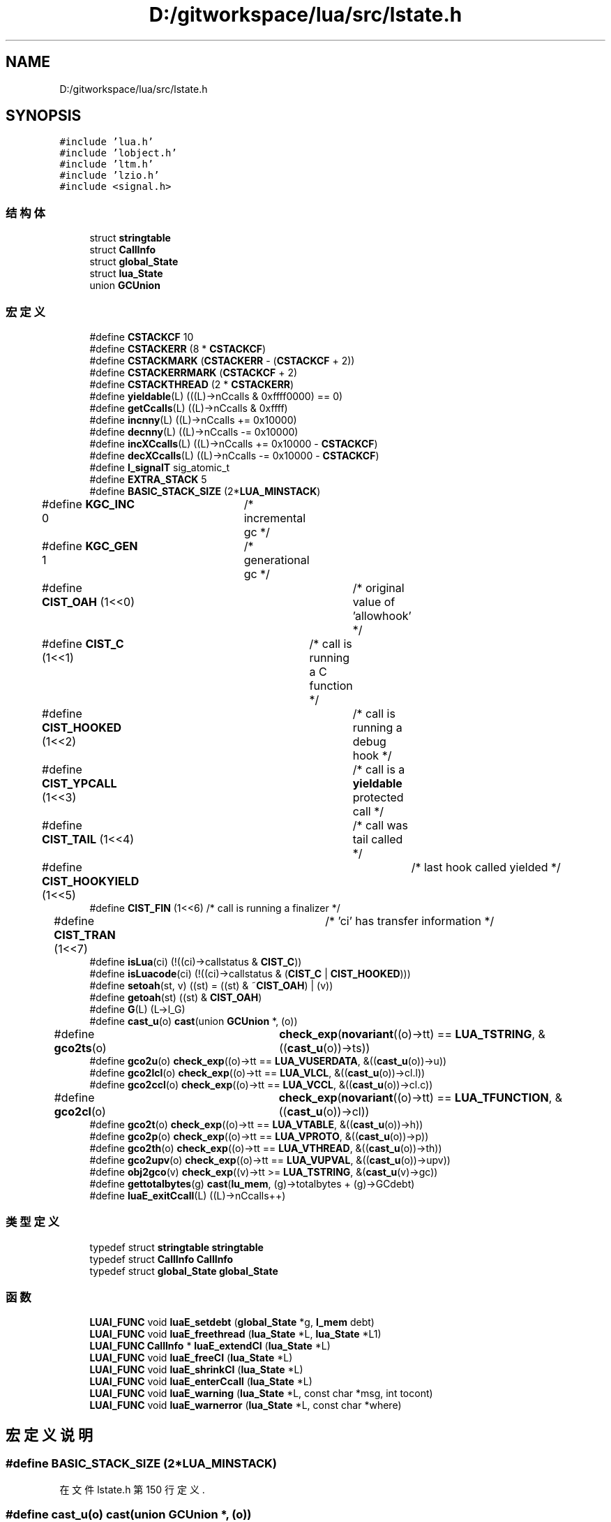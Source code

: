 .TH "D:/gitworkspace/lua/src/lstate.h" 3 "2020年 九月 8日 星期二" "Lua_Docmention" \" -*- nroff -*-
.ad l
.nh
.SH NAME
D:/gitworkspace/lua/src/lstate.h
.SH SYNOPSIS
.br
.PP
\fC#include 'lua\&.h'\fP
.br
\fC#include 'lobject\&.h'\fP
.br
\fC#include 'ltm\&.h'\fP
.br
\fC#include 'lzio\&.h'\fP
.br
\fC#include <signal\&.h>\fP
.br

.SS "结构体"

.in +1c
.ti -1c
.RI "struct \fBstringtable\fP"
.br
.ti -1c
.RI "struct \fBCallInfo\fP"
.br
.ti -1c
.RI "struct \fBglobal_State\fP"
.br
.ti -1c
.RI "struct \fBlua_State\fP"
.br
.ti -1c
.RI "union \fBGCUnion\fP"
.br
.in -1c
.SS "宏定义"

.in +1c
.ti -1c
.RI "#define \fBCSTACKCF\fP   10"
.br
.ti -1c
.RI "#define \fBCSTACKERR\fP   (8 * \fBCSTACKCF\fP)"
.br
.ti -1c
.RI "#define \fBCSTACKMARK\fP   (\fBCSTACKERR\fP \- (\fBCSTACKCF\fP + 2))"
.br
.ti -1c
.RI "#define \fBCSTACKERRMARK\fP   (\fBCSTACKCF\fP + 2)"
.br
.ti -1c
.RI "#define \fBCSTACKTHREAD\fP   (2 * \fBCSTACKERR\fP)"
.br
.ti -1c
.RI "#define \fByieldable\fP(L)   (((L)\->nCcalls & 0xffff0000) == 0)"
.br
.ti -1c
.RI "#define \fBgetCcalls\fP(L)   ((L)\->nCcalls & 0xffff)"
.br
.ti -1c
.RI "#define \fBincnny\fP(L)   ((L)\->nCcalls += 0x10000)"
.br
.ti -1c
.RI "#define \fBdecnny\fP(L)   ((L)\->nCcalls \-= 0x10000)"
.br
.ti -1c
.RI "#define \fBincXCcalls\fP(L)   ((L)\->nCcalls += 0x10000 \- \fBCSTACKCF\fP)"
.br
.ti -1c
.RI "#define \fBdecXCcalls\fP(L)   ((L)\->nCcalls \-= 0x10000 \- \fBCSTACKCF\fP)"
.br
.ti -1c
.RI "#define \fBl_signalT\fP   sig_atomic_t"
.br
.ti -1c
.RI "#define \fBEXTRA_STACK\fP   5"
.br
.ti -1c
.RI "#define \fBBASIC_STACK_SIZE\fP   (2*\fBLUA_MINSTACK\fP)"
.br
.ti -1c
.RI "#define \fBKGC_INC\fP   0	/* incremental gc */"
.br
.ti -1c
.RI "#define \fBKGC_GEN\fP   1	/* generational gc */"
.br
.ti -1c
.RI "#define \fBCIST_OAH\fP   (1<<0)	/* original value of 'allowhook' */"
.br
.ti -1c
.RI "#define \fBCIST_C\fP   (1<<1)	/* call is running a C function */"
.br
.ti -1c
.RI "#define \fBCIST_HOOKED\fP   (1<<2)	/* call is running a debug hook */"
.br
.ti -1c
.RI "#define \fBCIST_YPCALL\fP   (1<<3)	/* call is a \fByieldable\fP protected call */"
.br
.ti -1c
.RI "#define \fBCIST_TAIL\fP   (1<<4)	/* call was tail called */"
.br
.ti -1c
.RI "#define \fBCIST_HOOKYIELD\fP   (1<<5)	/* last hook called yielded */"
.br
.ti -1c
.RI "#define \fBCIST_FIN\fP   (1<<6)  /* call is running a finalizer */"
.br
.ti -1c
.RI "#define \fBCIST_TRAN\fP   (1<<7)	/* 'ci' has transfer information */"
.br
.ti -1c
.RI "#define \fBisLua\fP(ci)   (!((ci)\->callstatus & \fBCIST_C\fP))"
.br
.ti -1c
.RI "#define \fBisLuacode\fP(ci)   (!((ci)\->callstatus & (\fBCIST_C\fP | \fBCIST_HOOKED\fP)))"
.br
.ti -1c
.RI "#define \fBsetoah\fP(st,  v)   ((st) = ((st) & ~\fBCIST_OAH\fP) | (v))"
.br
.ti -1c
.RI "#define \fBgetoah\fP(st)   ((st) & \fBCIST_OAH\fP)"
.br
.ti -1c
.RI "#define \fBG\fP(L)   (L\->l_G)"
.br
.ti -1c
.RI "#define \fBcast_u\fP(o)   \fBcast\fP(union \fBGCUnion\fP *, (o))"
.br
.ti -1c
.RI "#define \fBgco2ts\fP(o)   	\fBcheck_exp\fP(\fBnovariant\fP((o)\->tt) == \fBLUA_TSTRING\fP, &((\fBcast_u\fP(o))\->ts))"
.br
.ti -1c
.RI "#define \fBgco2u\fP(o)   \fBcheck_exp\fP((o)\->tt == \fBLUA_VUSERDATA\fP, &((\fBcast_u\fP(o))\->u))"
.br
.ti -1c
.RI "#define \fBgco2lcl\fP(o)   \fBcheck_exp\fP((o)\->tt == \fBLUA_VLCL\fP, &((\fBcast_u\fP(o))\->cl\&.l))"
.br
.ti -1c
.RI "#define \fBgco2ccl\fP(o)   \fBcheck_exp\fP((o)\->tt == \fBLUA_VCCL\fP, &((\fBcast_u\fP(o))\->cl\&.c))"
.br
.ti -1c
.RI "#define \fBgco2cl\fP(o)   	\fBcheck_exp\fP(\fBnovariant\fP((o)\->tt) == \fBLUA_TFUNCTION\fP, &((\fBcast_u\fP(o))\->cl))"
.br
.ti -1c
.RI "#define \fBgco2t\fP(o)   \fBcheck_exp\fP((o)\->tt == \fBLUA_VTABLE\fP, &((\fBcast_u\fP(o))\->h))"
.br
.ti -1c
.RI "#define \fBgco2p\fP(o)   \fBcheck_exp\fP((o)\->tt == \fBLUA_VPROTO\fP, &((\fBcast_u\fP(o))\->p))"
.br
.ti -1c
.RI "#define \fBgco2th\fP(o)   \fBcheck_exp\fP((o)\->tt == \fBLUA_VTHREAD\fP, &((\fBcast_u\fP(o))\->th))"
.br
.ti -1c
.RI "#define \fBgco2upv\fP(o)   \fBcheck_exp\fP((o)\->tt == \fBLUA_VUPVAL\fP, &((\fBcast_u\fP(o))\->upv))"
.br
.ti -1c
.RI "#define \fBobj2gco\fP(v)   \fBcheck_exp\fP((v)\->tt >= \fBLUA_TSTRING\fP, &(\fBcast_u\fP(v)\->gc))"
.br
.ti -1c
.RI "#define \fBgettotalbytes\fP(g)   \fBcast\fP(\fBlu_mem\fP, (g)\->totalbytes + (g)\->GCdebt)"
.br
.ti -1c
.RI "#define \fBluaE_exitCcall\fP(L)   ((L)\->nCcalls++)"
.br
.in -1c
.SS "类型定义"

.in +1c
.ti -1c
.RI "typedef struct \fBstringtable\fP \fBstringtable\fP"
.br
.ti -1c
.RI "typedef struct \fBCallInfo\fP \fBCallInfo\fP"
.br
.ti -1c
.RI "typedef struct \fBglobal_State\fP \fBglobal_State\fP"
.br
.in -1c
.SS "函数"

.in +1c
.ti -1c
.RI "\fBLUAI_FUNC\fP void \fBluaE_setdebt\fP (\fBglobal_State\fP *g, \fBl_mem\fP debt)"
.br
.ti -1c
.RI "\fBLUAI_FUNC\fP void \fBluaE_freethread\fP (\fBlua_State\fP *L, \fBlua_State\fP *L1)"
.br
.ti -1c
.RI "\fBLUAI_FUNC\fP \fBCallInfo\fP * \fBluaE_extendCI\fP (\fBlua_State\fP *L)"
.br
.ti -1c
.RI "\fBLUAI_FUNC\fP void \fBluaE_freeCI\fP (\fBlua_State\fP *L)"
.br
.ti -1c
.RI "\fBLUAI_FUNC\fP void \fBluaE_shrinkCI\fP (\fBlua_State\fP *L)"
.br
.ti -1c
.RI "\fBLUAI_FUNC\fP void \fBluaE_enterCcall\fP (\fBlua_State\fP *L)"
.br
.ti -1c
.RI "\fBLUAI_FUNC\fP void \fBluaE_warning\fP (\fBlua_State\fP *L, const char *msg, int tocont)"
.br
.ti -1c
.RI "\fBLUAI_FUNC\fP void \fBluaE_warnerror\fP (\fBlua_State\fP *L, const char *where)"
.br
.in -1c
.SH "宏定义说明"
.PP 
.SS "#define BASIC_STACK_SIZE   (2*\fBLUA_MINSTACK\fP)"

.PP
在文件 lstate\&.h 第 150 行定义\&.
.SS "#define cast_u(o)   \fBcast\fP(union \fBGCUnion\fP *, (o))"

.PP
在文件 lstate\&.h 第 328 行定义\&.
.SS "#define CIST_C   (1<<1)	/* call is running a C function */"

.PP
在文件 lstate\&.h 第 205 行定义\&.
.SS "#define CIST_FIN   (1<<6)  /* call is running a finalizer */"

.PP
在文件 lstate\&.h 第 210 行定义\&.
.SS "#define CIST_HOOKED   (1<<2)	/* call is running a debug hook */"

.PP
在文件 lstate\&.h 第 206 行定义\&.
.SS "#define CIST_HOOKYIELD   (1<<5)	/* last hook called yielded */"

.PP
在文件 lstate\&.h 第 209 行定义\&.
.SS "#define CIST_OAH   (1<<0)	/* original value of 'allowhook' */"

.PP
在文件 lstate\&.h 第 204 行定义\&.
.SS "#define CIST_TAIL   (1<<4)	/* call was tail called */"

.PP
在文件 lstate\&.h 第 208 行定义\&.
.SS "#define CIST_TRAN   (1<<7)	/* 'ci' has transfer information */"

.PP
在文件 lstate\&.h 第 211 行定义\&.
.SS "#define CIST_YPCALL   (1<<3)	/* call is a \fByieldable\fP protected call */"

.PP
在文件 lstate\&.h 第 207 行定义\&.
.SS "#define CSTACKCF   10"

.PP
在文件 lstate\&.h 第 88 行定义\&.
.SS "#define CSTACKERR   (8 * \fBCSTACKCF\fP)"

.PP
在文件 lstate\&.h 第 101 行定义\&.
.SS "#define CSTACKERRMARK   (\fBCSTACKCF\fP + 2)"

.PP
在文件 lstate\&.h 第 103 行定义\&.
.SS "#define CSTACKMARK   (\fBCSTACKERR\fP \- (\fBCSTACKCF\fP + 2))"

.PP
在文件 lstate\&.h 第 102 行定义\&.
.SS "#define CSTACKTHREAD   (2 * \fBCSTACKERR\fP)"

.PP
在文件 lstate\&.h 第 107 行定义\&.
.SS "#define decnny(L)   ((L)\->nCcalls \-= 0x10000)"

.PP
在文件 lstate\&.h 第 121 行定义\&.
.SS "#define decXCcalls(L)   ((L)\->nCcalls \-= 0x10000 \- \fBCSTACKCF\fP)"

.PP
在文件 lstate\&.h 第 127 行定义\&.
.SS "#define EXTRA_STACK   5"

.PP
在文件 lstate\&.h 第 147 行定义\&.
.SS "#define G(L)   (L\->l_G)"

.PP
在文件 lstate\&.h 第 310 行定义\&.
.SS "#define gco2ccl(o)   \fBcheck_exp\fP((o)\->tt == \fBLUA_VCCL\fP, &((\fBcast_u\fP(o))\->cl\&.c))"

.PP
在文件 lstate\&.h 第 335 行定义\&.
.SS "#define gco2cl(o)   	\fBcheck_exp\fP(\fBnovariant\fP((o)\->tt) == \fBLUA_TFUNCTION\fP, &((\fBcast_u\fP(o))\->cl))"

.PP
在文件 lstate\&.h 第 336 行定义\&.
.SS "#define gco2lcl(o)   \fBcheck_exp\fP((o)\->tt == \fBLUA_VLCL\fP, &((\fBcast_u\fP(o))\->cl\&.l))"

.PP
在文件 lstate\&.h 第 334 行定义\&.
.SS "#define gco2p(o)   \fBcheck_exp\fP((o)\->tt == \fBLUA_VPROTO\fP, &((\fBcast_u\fP(o))\->p))"

.PP
在文件 lstate\&.h 第 339 行定义\&.
.SS "#define gco2t(o)   \fBcheck_exp\fP((o)\->tt == \fBLUA_VTABLE\fP, &((\fBcast_u\fP(o))\->h))"

.PP
在文件 lstate\&.h 第 338 行定义\&.
.SS "#define gco2th(o)   \fBcheck_exp\fP((o)\->tt == \fBLUA_VTHREAD\fP, &((\fBcast_u\fP(o))\->th))"

.PP
在文件 lstate\&.h 第 340 行定义\&.
.SS "#define gco2ts(o)   	\fBcheck_exp\fP(\fBnovariant\fP((o)\->tt) == \fBLUA_TSTRING\fP, &((\fBcast_u\fP(o))\->ts))"

.PP
在文件 lstate\&.h 第 331 行定义\&.
.SS "#define gco2u(o)   \fBcheck_exp\fP((o)\->tt == \fBLUA_VUSERDATA\fP, &((\fBcast_u\fP(o))\->u))"

.PP
在文件 lstate\&.h 第 333 行定义\&.
.SS "#define gco2upv(o)   \fBcheck_exp\fP((o)\->tt == \fBLUA_VUPVAL\fP, &((\fBcast_u\fP(o))\->upv))"

.PP
在文件 lstate\&.h 第 341 行定义\&.
.SS "#define getCcalls(L)   ((L)\->nCcalls & 0xffff)"

.PP
在文件 lstate\&.h 第 114 行定义\&.
.SS "#define getoah(st)   ((st) & \fBCIST_OAH\fP)"

.PP
在文件 lstate\&.h 第 224 行定义\&.
.SS "#define gettotalbytes(g)   \fBcast\fP(\fBlu_mem\fP, (g)\->totalbytes + (g)\->GCdebt)"

.PP
在文件 lstate\&.h 第 352 行定义\&.
.SS "#define incnny(L)   ((L)\->nCcalls += 0x10000)"

.PP
在文件 lstate\&.h 第 118 行定义\&.
.SS "#define incXCcalls(L)   ((L)\->nCcalls += 0x10000 \- \fBCSTACKCF\fP)"

.PP
在文件 lstate\&.h 第 124 行定义\&.
.SS "#define isLua(ci)   (!((ci)\->callstatus & \fBCIST_C\fP))"

.PP
在文件 lstate\&.h 第 217 行定义\&.
.SS "#define isLuacode(ci)   (!((ci)\->callstatus & (\fBCIST_C\fP | \fBCIST_HOOKED\fP)))"

.PP
在文件 lstate\&.h 第 220 行定义\&.
.SS "#define KGC_GEN   1	/* generational gc */"

.PP
在文件 lstate\&.h 第 155 行定义\&.
.SS "#define KGC_INC   0	/* incremental gc */"

.PP
在文件 lstate\&.h 第 154 行定义\&.
.SS "#define l_signalT   sig_atomic_t"

.PP
\fB参见\fP
.RS 4
\fBldo\&.c\fP 
.RE
.PP

.PP
在文件 lstate\&.h 第 142 行定义\&.
.SS "#define luaE_exitCcall(L)   ((L)\->nCcalls++)"

.PP
在文件 lstate\&.h 第 364 行定义\&.
.SS "#define obj2gco(v)   \fBcheck_exp\fP((v)\->tt >= \fBLUA_TSTRING\fP, &(\fBcast_u\fP(v)\->gc))"

.PP
在文件 lstate\&.h 第 348 行定义\&.
.SS "#define setoah(st, v)   ((st) = ((st) & ~\fBCIST_OAH\fP) | (v))"

.PP
在文件 lstate\&.h 第 223 行定义\&.
.SS "#define yieldable(L)   (((L)\->nCcalls & 0xffff0000) == 0)"

.PP
在文件 lstate\&.h 第 111 行定义\&.
.SH "类型定义说明"
.PP 
.SS "typedef struct \fBCallInfo\fP \fBCallInfo\fP"
Information about a call\&. 
.PP
\fB注解\fP
.RS 4
记录了函数在堆栈中的位置,函数top，前一个调用的函数(如果被调用者),后一个调用函数(如果调用者)。c func和 lua func区分公用union，调用状态、返回值个数。 
.RE
.PP
\fB待办事项\fP
.RS 4
yields部分 TODO 
.RE
.PP

.SS "typedef struct \fBglobal_State\fP \fBglobal_State\fP"

.SS "typedef struct \fBstringtable\fP \fBstringtable\fP"
hash table for strings 
.PP
\fB待办事项\fP
.RS 4

.RE
.PP

.SH "函数说明"
.PP 
.SS "\fBLUAI_FUNC\fP void luaE_enterCcall (\fBlua_State\fP * L)"

.PP
在文件 lstate\&.c 第 135 行定义\&.
.SS "\fBLUAI_FUNC\fP \fBCallInfo\fP* luaE_extendCI (\fBlua_State\fP * L)"

.PP
在文件 lstate\&.c 第 156 行定义\&.
.SS "\fBLUAI_FUNC\fP void luaE_freeCI (\fBlua_State\fP * L)"

.PP
在文件 lstate\&.c 第 174 行定义\&.
.SS "\fBLUAI_FUNC\fP void luaE_freethread (\fBlua_State\fP * L, \fBlua_State\fP * L1)"

.PP
在文件 lstate\&.c 第 351 行定义\&.
.SS "\fBLUAI_FUNC\fP void luaE_setdebt (\fBglobal_State\fP * g, \fBl_mem\fP debt)"

.PP
在文件 lstate\&.c 第 89 行定义\&.
.SS "\fBLUAI_FUNC\fP void luaE_shrinkCI (\fBlua_State\fP * L)"

.PP
在文件 lstate\&.c 第 192 行定义\&.
.SS "\fBLUAI_FUNC\fP void luaE_warnerror (\fBlua_State\fP * L, const char * where)"

.PP
在文件 lstate\&.c 第 455 行定义\&.
.SS "\fBLUAI_FUNC\fP void luaE_warning (\fBlua_State\fP * L, const char * msg, int tocont)"

.PP
在文件 lstate\&.c 第 445 行定义\&.
.SH "作者"
.PP 
由 Doyxgen 通过分析 Lua_Docmention 的 源代码自动生成\&.
